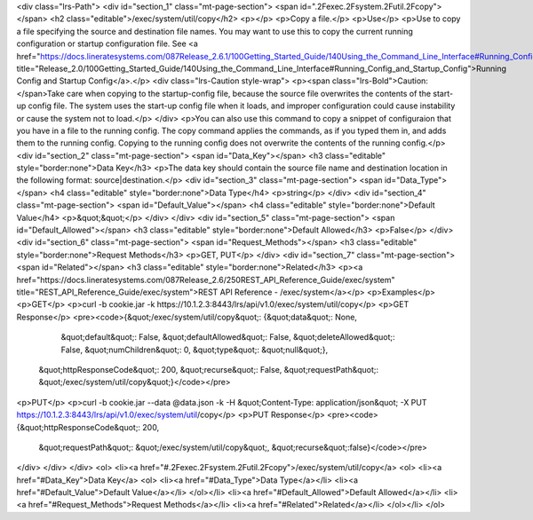 <div class="lrs-Path">
<div id="section_1" class="mt-page-section">
<span id=".2Fexec.2Fsystem.2Futil.2Fcopy"></span>
<h2 class="editable">/exec/system/util/copy</h2>
<p></p>
<p>Copy a file.</p>
<p>Use</p>
<p>Use to copy a file specifying the source and destination file names. You may want to use this to copy the current running configuration or startup configuration file. See <a href="https://docs.lineratesystems.com/087Release_2.6.1/100Getting_Started_Guide/140Using_the_Command_Line_Interface#Running_Config_and_Startup_Config" title="Release_2.0/100Getting_Started_Guide/140Using_the_Command_Line_Interface#Running_Config_and_Startup_Config">Running Config and Startup Config</a>.</p>
<div class="lrs-Caution style-wrap">
<p><span class="lrs-Bold">Caution: </span>Take care when copying to the startup-config file, because the source file overwrites the contents of the start-up config file. The system uses the start-up config file when it loads, and improper configuration could cause instability or cause the system not to load.</p>
</div>
<p>You can also use this command to copy a snippet of configuraion that you have in a file to the running config. The copy command applies the commands, as if you typed them in, and adds them to the running config. Copying to the running config does not overwrite the contents of the running config.</p>
<div id="section_2" class="mt-page-section">
<span id="Data_Key"></span>
<h3 class="editable" style="border:none">Data Key</h3>
<p>The data key should contain the source file name and destination location in the following format: source|destination.</p>
<div id="section_3" class="mt-page-section">
<span id="Data_Type"></span>
<h4 class="editable" style="border:none">Data Type</h4>
<p>string</p>
</div>
<div id="section_4" class="mt-page-section">
<span id="Default_Value"></span>
<h4 class="editable" style="border:none">Default Value</h4>
<p>&quot;&quot;</p>
</div>
</div>
<div id="section_5" class="mt-page-section">
<span id="Default_Allowed"></span>
<h3 class="editable" style="border:none">Default Allowed</h3>
<p>False</p>
</div>
<div id="section_6" class="mt-page-section">
<span id="Request_Methods"></span>
<h3 class="editable" style="border:none">Request Methods</h3>
<p>GET, PUT</p>
</div>
<div id="section_7" class="mt-page-section">
<span id="Related"></span>
<h3 class="editable" style="border:none">Related</h3>
<p><a href="https://docs.lineratesystems.com/087Release_2.6/250REST_API_Reference_Guide/exec/system" title="REST_API_Reference_Guide/exec/system">REST API Reference - /exec/system</a></p>
<p>Examples</p>
<p>GET</p>
<p>curl -b cookie.jar -k https://10.1.2.3:8443/lrs/api/v1.0/exec/system/util/copy</p>
<p>GET Response</p>
<pre><code>{&quot;/exec/system/util/copy&quot;: {&quot;data&quot;: None,
                             &quot;default&quot;: False,
                             &quot;defaultAllowed&quot;: False,
                             &quot;deleteAllowed&quot;: False,
                             &quot;numChildren&quot;: 0,
                             &quot;type&quot;: &quot;null&quot;},
 &quot;httpResponseCode&quot;: 200,
 &quot;recurse&quot;: False,
 &quot;requestPath&quot;: &quot;/exec/system/util/copy&quot;}</code></pre>
<p>PUT</p>
<p>curl -b cookie.jar --data @data.json -k -H &quot;Content-Type: application/json&quot; -X PUT https://10.1.2.3:8443/lrs/api/v1.0/exec/system/util/copy</p>
<p>PUT Response</p>
<pre><code>{&quot;httpResponseCode&quot;: 200,
  &quot;requestPath&quot;: &quot;/exec/system/util/copy&quot;,
  &quot;recurse&quot;:false}</code></pre>
</div>
</div>
</div>
<ol>
<li><a href="#.2Fexec.2Fsystem.2Futil.2Fcopy">/exec/system/util/copy</a>
<ol>
<li><a href="#Data_Key">Data Key</a>
<ol>
<li><a href="#Data_Type">Data Type</a></li>
<li><a href="#Default_Value">Default Value</a></li>
</ol></li>
<li><a href="#Default_Allowed">Default Allowed</a></li>
<li><a href="#Request_Methods">Request Methods</a></li>
<li><a href="#Related">Related</a></li>
</ol></li>
</ol>
